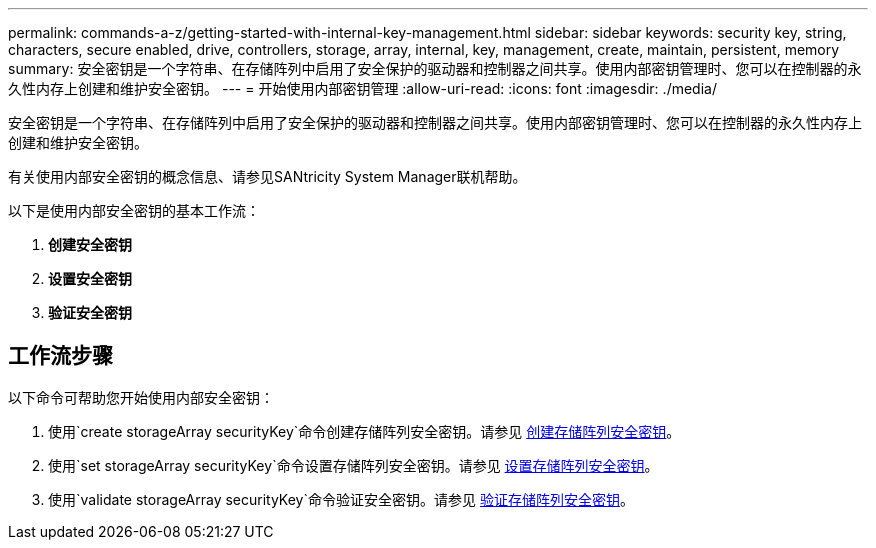 ---
permalink: commands-a-z/getting-started-with-internal-key-management.html 
sidebar: sidebar 
keywords: security key, string, characters, secure enabled, drive, controllers, storage, array, internal, key, management, create, maintain, persistent, memory 
summary: 安全密钥是一个字符串、在存储阵列中启用了安全保护的驱动器和控制器之间共享。使用内部密钥管理时、您可以在控制器的永久性内存上创建和维护安全密钥。 
---
= 开始使用内部密钥管理
:allow-uri-read: 
:icons: font
:imagesdir: ./media/


[role="lead"]
安全密钥是一个字符串、在存储阵列中启用了安全保护的驱动器和控制器之间共享。使用内部密钥管理时、您可以在控制器的永久性内存上创建和维护安全密钥。

有关使用内部安全密钥的概念信息、请参见SANtricity System Manager联机帮助。

以下是使用内部安全密钥的基本工作流：

. *创建安全密钥*
. *设置安全密钥*
. *验证安全密钥*




== 工作流步骤

以下命令可帮助您开始使用内部安全密钥：

. 使用`create storageArray securityKey`命令创建存储阵列安全密钥。请参见 xref:create-storagearray-securitykey.adoc[创建存储阵列安全密钥]。
. 使用`set storageArray securityKey`命令设置存储阵列安全密钥。请参见 xref:set-storagearray-securitykey.adoc[设置存储阵列安全密钥]。
. 使用`validate storageArray securityKey`命令验证安全密钥。请参见 xref:validate-storagearray-securitykey.adoc[验证存储阵列安全密钥]。

